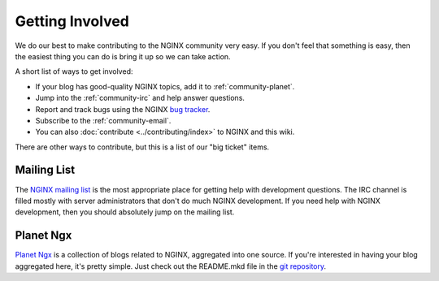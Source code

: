 
.. meta::
   :description: Find ways that you can get involved with the NGINX community.

.. _community-get_involved:

Getting Involved
================

We do our best to make contributing to the NGINX community very easy. If you don't feel that
something is easy, then the easiest thing you can do is bring it up so we
can take action.

A short list of ways to get involved:

* If your blog has good-quality NGINX topics, add it to :ref:`community-planet`.
* Jump into the :ref:`community-irc` and help answer questions.
* Report and track bugs using the NGINX `bug tracker`_.
* Subscribe to the :ref:`community-email`.
* You can also :doc:`contribute <../contributing/index>` to NGINX and this wiki.

There are other ways to contribute, but this is a list of our "big ticket" items.

.. _community-email:

Mailing List
------------

The `NGINX mailing list`_ is the most appropriate place for getting help with
development questions. The IRC channel is filled mostly with server
administrators that don't do much NGINX development. If you need help with
NGINX development, then you should absolutely jump on the mailing list.


.. _community-planet:

Planet Ngx
----------

`Planet Ngx`_ is a collection of blogs related to NGINX, aggregated into one
source. If you're interested in having your blog aggregated here, it's pretty
simple. Just check out the README.mkd file in the `git repository`_.

.. _`NGINX mailing list`: http://mailman.nginx.org/mailman/listinfo
.. _`bug tracker`: http://trac.nginx.org/nginx/
.. _`Planet Ngx`: http://planet.ngx.cc/
.. _`git repository`: https://github.com/ngx/planet

